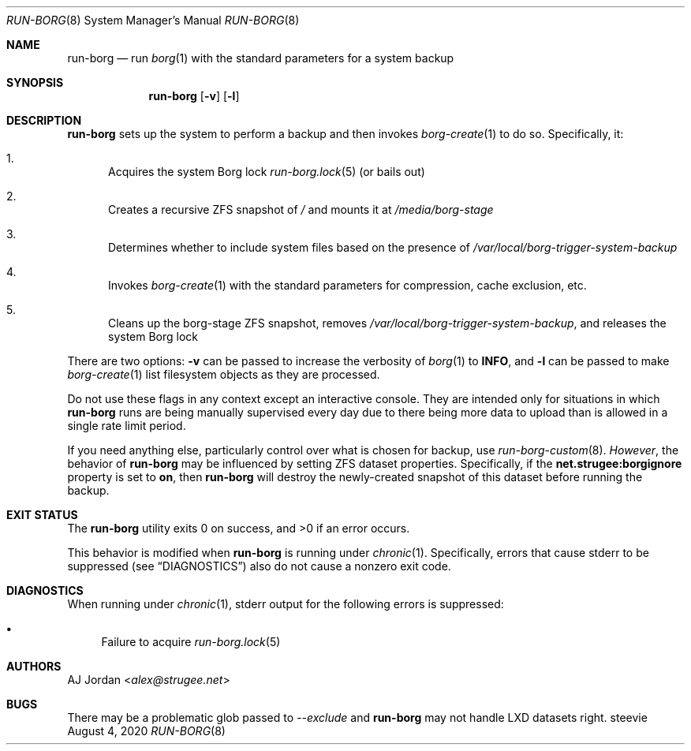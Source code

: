 .Dd August 4, 2020
.Dt RUN-BORG 8
.Os steevie
.Sh NAME
.Nm run-borg
.Nd run
.Xr borg 1
with the standard parameters for a system backup
.Sh SYNOPSIS
.Nm
.Op Fl v
.Op Fl l
.Sh DESCRIPTION
.Nm
sets up the system to perform a backup and then invokes
.Xr borg-create 1
to do so.
Specifically, it:
.Bl -enum
.It
Acquires the system Borg lock
.Xr run-borg.lock 5
(or bails out)
.It
Creates a recursive ZFS snapshot of
.Pa /
and mounts it at
.Pa /media/borg-stage
.It
Determines whether to include system files based on the presence of
.Pa /var/local/borg-trigger-system-backup
.It
Invokes
.Xr borg-create 1
with the standard parameters for compression, cache exclusion, etc.
.It
Cleans up the borg-stage ZFS snapshot, removes
.Pa /var/local/borg-trigger-system-backup ,
and releases the system Borg lock
.El
.Pp
There are two options:
.Fl v
can be passed to increase the verbosity of
.Xr borg 1
to
.Li INFO ,
and
.Fl l
can be passed to make
.Xr borg-create 1
list filesystem objects as they are processed.
.Pp
Do not use these flags in any context except an interactive console.
They are intended only for situations in which
.Nm
runs are being manually supervised every day due to there being more data to upload than is allowed in a single rate limit period.
.Pp
If you need anything else, particularly control over what is chosen for backup, use
.Xr run-borg-custom 8 .
.Em However ,
the behavior of
.Nm
may be influenced by setting ZFS dataset properties.
Specifically, if the
.Li net.strugee:borgignore
property is set to
.Li on ,
then
.Nm
will destroy the newly-created snapshot of this dataset before running the backup.
.Sh EXIT STATUS
.Ex -std
.Pp
This behavior is modified when
.Nm
is running under
.Xr chronic 1 .
Specifically, errors that cause stderr to be suppressed (see
.Sx DIAGNOSTICS )
also do not cause a nonzero exit code.
.Sh DIAGNOSTICS
When running under
.Xr chronic 1 ,
stderr output for the following errors is suppressed:
.Bl -bullet
.It
Failure to acquire
.Xr run-borg.lock 5
.El
.Sh AUTHORS
.An AJ Jordan Aq Mt alex@strugee.net
.Sh BUGS
There may be a problematic glob passed to
.Ar --exclude
and
.Nm
may not handle LXD datasets right.
